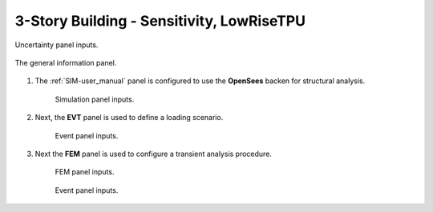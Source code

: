 3-Story Building - Sensitivity, LowRiseTPU
==========================================



.. figure:: figures/weuq-0007-UQ.png
   :width: 600
   :align: center

   Uncertainty panel inputs. 


.. figure:: figures/weuq-0007-GI.png
   :width: 600
   :align: center

   The general information panel. 


#. The :ref:`SIM-user_manual` panel is configured to use the **OpenSees** backen for structural analysis.

    .. figure:: figures/weuq-0007-SIM.png
       :width: 600
       :align: center

       Simulation panel inputs.


#. Next, the **EVT** panel is used to define a loading scenario.

    .. figure:: figures/weuq-0007-EVT.png
       :width: 600
       :align: center

       Event panel inputs. 

#. Next the **FEM** panel is used to configure a transient analysis procedure. 

    .. figure:: figures/weuq-0007-FEM.png
       :width: 600
       :align: center

       FEM panel inputs. 


    .. figure:: figures/weuq-0007-FEM.png
       :width: 600
       :align: center

       Event panel inputs. 
